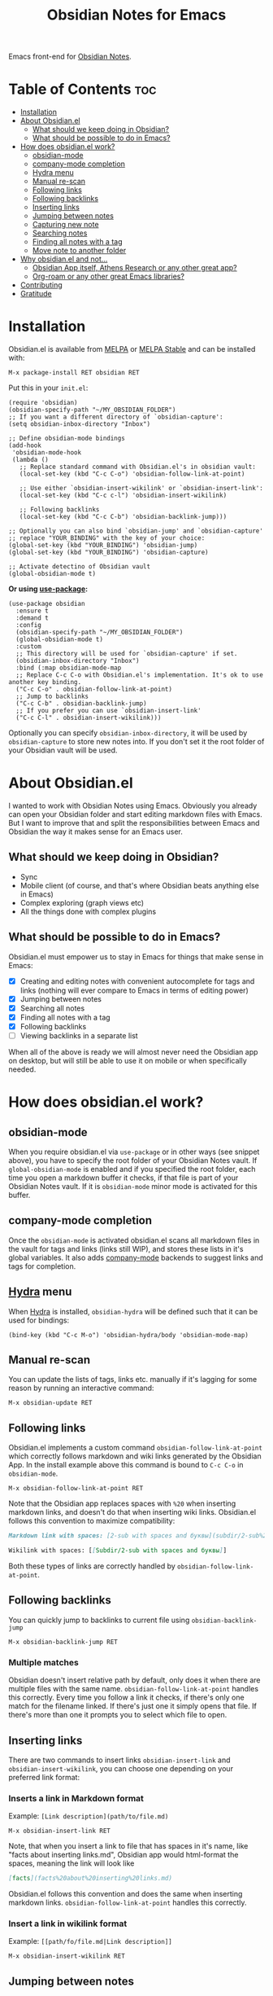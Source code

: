 #+TITLE: Obsidian Notes for Emacs
[[https://melpa.org/#/obsidian][file:https://melpa.org/packages/obsidian-badge.svg]] [[https://stable.melpa.org/#/obsidian][file:https://stable.melpa.org/packages/obsidian-badge.svg]]

Emacs front-end for [[https://obsidian.md/][Obsidian Notes]].

* Table of Contents                                                     :toc:
- [[#installation][Installation]]
- [[#about-obsidianel][About Obsidian.el]]
  - [[#what-should-we-keep-doing-in-obsidian][What should we keep doing in Obsidian?]]
  - [[#what-should-be-possible-to-do-in-emacs][What should be possible to do in Emacs?]]
- [[#how-does-obsidianel-work][How does obsidian.el work?]]
  - [[#obsidian-mode][obsidian-mode]]
  - [[#company-mode-completion][company-mode completion]]
  - [[#hydra-menu][Hydra menu]]
  - [[#manual-re-scan][Manual re-scan]]
  - [[#following-links][Following links]]
  - [[#following-backlinks][Following backlinks]]
  - [[#inserting-links][Inserting links]]
  - [[#jumping-between-notes][Jumping between notes]]
  - [[#capturing-new-note][Capturing new note]]
  - [[#searching-notes][Searching notes]]
  - [[#finding-all-notes-with-a-tag][Finding all notes with a tag]]
  - [[#move-note-to-another-folder][Move note to another folder]]
- [[#why-obsidianel-and-not][Why obsidian.el and not...]]
  - [[#obsidian-app-itself-athens-research-or-any-other-great-app][Obsidian App itself, Athens Research or any other great app?]]
  - [[#org-roam-or-any-other-great-emacs-libraries][Org-roam or any other great Emacs libraries?]]
- [[#contributing][Contributing]]
- [[#gratitude][Gratitude]]

* Installation
Obsidian.el is available from [[https://melpa.org][MELPA]] or [[https://stable.melpa.org/#/obsidian][MELPA Stable]] and can be installed with:

#+begin_src
  M-x package-install RET obsidian RET
#+end_src

Put this in your ~init.el~:

#+begin_src elisp
  (require 'obsidian)
  (obsidian-specify-path "~/MY_OBSIDIAN_FOLDER")
  ;; If you want a different directory of `obsidian-capture':
  (setq obsidian-inbox-directory "Inbox")

  ;; Define obsidian-mode bindings
  (add-hook
   'obsidian-mode-hook
   (lambda ()
     ;; Replace standard command with Obsidian.el's in obsidian vault:
     (local-set-key (kbd "C-c C-o") 'obsidian-follow-link-at-point)

     ;; Use either `obsidian-insert-wikilink' or `obsidian-insert-link':
     (local-set-key (kbd "C-c c-l") 'obsidian-insert-wikilink)

     ;; Following backlinks
     (local-set-key (kbd "C-c C-b") 'obsidian-backlink-jump)))

  ;; Optionally you can also bind `obsidian-jump' and `obsidian-capture'
  ;; replace "YOUR_BINDING" with the key of your choice:
  (global-set-key (kbd "YOUR_BINDING") 'obsidian-jump)
  (global-set-key (kbd "YOUR_BINDING") 'obsidian-capture)

  ;; Activate detectino of Obsidian vault
  (global-obsidian-mode t)
#+end_src

*Or using [[https://github.com/jwiegley/use-package][use-package]]:*

#+begin_src elisp
  (use-package obsidian
    :ensure t
    :demand t
    :config
    (obsidian-specify-path "~/MY_OBSIDIAN_FOLDER")
    (global-obsidian-mode t)
    :custom
    ;; This directory will be used for `obsidian-capture' if set.
    (obsidian-inbox-directory "Inbox")
    :bind (:map obsidian-mode-map
    ;; Replace C-c C-o with Obsidian.el's implementation. It's ok to use another key binding.
    ("C-c C-o" . obsidian-follow-link-at-point)
    ;; Jump to backlinks
    ("C-c C-b" . obsidian-backlink-jump)
    ;; If you prefer you can use `obsidian-insert-link'
    ("C-c C-l" . obsidian-insert-wikilink)))
#+end_src

Optionally you can specify ~obsidian-inbox-directory~, it will be used by ~obsidian-capture~ to
store new notes into. If you don't set it the root folder of your Obsidian vault will be used.

* About Obsidian.el

I wanted to work with Obsidian Notes using Emacs. Obviously you already can open your Obsidian folder and start editing markdown files with Emacs. But I want to improve that and split the responsibilities between Emacs and Obsidian the way it makes sense for an Emacs user.

** What should we keep doing in Obsidian?
- Sync
- Mobile client (of course, and that's where Obsidian beats anything else in Emacs)
- Complex exploring (graph views etc)
- All the things done with complex plugins

** What should be possible to do in Emacs?
Obsidian.el must empower us to stay in Emacs for things that make sense in Emacs:

- [X] Creating and editing notes with convenient autocomplete for tags and links (nothing will ever compare to Emacs in terms of editing power)
- [X] Jumping between notes
- [X] Searching all notes
- [X] Finding all notes with a tag
- [X] Following backlinks
- [ ] Viewing backlinks in a separate list

When all of the above is ready we will almost never need the Obsidian app on desktop, but will still be able to use it on mobile or when specifically needed.

* How does obsidian.el work?
** obsidian-mode
When you require obsidian.el via ~use-package~ or in other ways (see snippet above), you have to specify the root folder of your Obsidian Notes vault. If ~global-obsidian-mode~ is enabled and if you specified the root folder, each time you open a markdown buffer it checks, if that file is part of your Obsidian Notes vault. If it is ~obsidian-mode~ minor mode is activated for this buffer.

** company-mode completion
[[./resources/tag-completion.png]]

Once the ~obsidian-mode~ is activated obsidian.el scans all markdown files in the vault for tags and links (links still WIP), and stores these lists in it's global variables. It also adds [[http://company-mode.github.io/][company-mode]] backends to suggest links and tags for completion.

** [[https://github.com/abo-abo/hydra][Hydra]] menu

When [[https://github.com/abo-abo/hydra][Hydra]] is installed, ~obsidian-hydra~ will be defined such that it can be used for bindings:

#+begin_src elisp
  (bind-key (kbd "C-c M-o") 'obsidian-hydra/body 'obsidian-mode-map)
#+end_src

[[./resources/hydra-menu.png]]

** Manual re-scan
You can update the lists of tags, links etc. manually if it's lagging for some reason by running an interactive command:

#+begin_src
  M-x obsidian-update RET
#+end_src

** Following links
Obsidian.el implements a custom command ~obsidian-follow-link-at-point~ which correctly follows markdown and wiki links generated by the Obsidian App. In the install example above this command is bound to ~C-c C-o~ in ~obsidian-mode~.

#+begin_src
  M-x obsidian-follow-link-at-point RET
#+end_src

Note that the Obsidian app replaces spaces with ~%20~ when inserting markdown links, and doesn't do that when inserting wiki links. Obsidian.el follows this convention to maximize compatibility:

#+begin_src markdown
  Markdown link with spaces: [2-sub with spaces and буквы](subdir/2-sub%20with%20spaces%20and%20буквы.md)

  Wikilink with spaces: [[Subdir/2-sub with spaces and буквы]]
#+end_src

Both these types of links are correctly handled by ~obsidian-follow-link-at-point~.

** Following backlinks
You can quickly jump to backlinks to current file using ~obsidian-backlink-jump~

#+begin_src
  M-x obsidian-backlink-jump RET
#+end_src


*** Multiple matches
Obsidian doesn't insert relative path by default, only does it when there are multiple files with the same name. ~obsidian-follow-link-at-point~ handles this correctly. Every time you follow a link it checks, if there's only one match for the filename linked. If there's just one it simply opens that file. If there's more than one it prompts you to select which file to open.

** Inserting links
[[./resources/insert-link.png]]

There are two commands to insert links ~obsidian-insert-link~ and ~obsidian-insert-wikilink~, you can choose one depending on your preferred link format:

*** Inserts a link in Markdown format
Example: ~[Link description](path/to/file.md)~
#+begin_src
  M-x obsidian-insert-link RET
#+end_src

Note, that when you insert a link to file that has spaces in it's name, like "facts about inserting links.md", Obsidian app would html-format the spaces, meaning the link will look like

#+begin_src markdown
  [facts](facts%20about%20inserting%20links.md)
#+end_src

Obsidian.el follows this convention and does the same when inserting markdown links. ~obsidian-follow-link-at-point~ handles this correctly.

*** Insert a link in wikilink format
Example: ~[[path/fo/file.md|Link description]]~

#+begin_src
  M-x obsidian-insert-wikilink RET
#+end_src

** Jumping between notes
Quickly jump between notes using ~obsidian-jump~

#+begin_src
  M-x obsidian-jump RET
#+end_src

*** Aliases
If you have YAML front matter in your note, Obsidian.el will find aliases in it and add them to the ~obsidian-jump~ selection. Both ~aliases~ and ~alias~ keys are supported.

** Capturing new note
Use ~obsidian-capture~. If you specified ~obsidian-inbox-directory~, it will create new notes in this directory. Otherwise in your Obsidian vault root directory:

#+begin_src
  M-x obsidian-capture RET
#+end_src

** Searching notes
Use ~obsidian-search~ to look for a string or a regular expression:

#+begin_src
  M-x obsidian-search RET query RET
#+end_src

** Finding all notes with a tag
Use ~obsidian-tag-find~ to list all notes that contain a tag. Let's you choose a tag from list of all tags:

#+begin_src
  M-x obsidian-tag-find RET
#+end_src

** Move note to another folder
Use ~obsidian-move-file~ to move current note to another folder:

#+begin_src
  M-x obsidian-move-file RET
#+end_src

*** Development tasks
- [X] Specify Obsidian folder and save it in variables
- [X] Enumerate files in the Obsidian folder and save a list
- [X] Run the scan when entering obsidian-mode
- [X] Functions to scan notes for tags
- [X] Get full list of all tags
- [X] company-backend with tags
- [X] commands to insert links in markdown and wikilink
- [X] Capture command to create a new note in Obsidian folder
- [X] Obsidian minor for matching .md files
- [X] Jumping between notes
- [X] Following links
- [X] Following backlinks

* Why obsidian.el and not...
** Obsidian App itself, Athens Research or any other great app?
Easy. When on desktop they are simply not Emacs.  Not even Obsidian itself. Emacs beats anything else for things that it is built for. But you know this already, otherwise you wouldn't be here.

** Org-roam or any other great Emacs libraries?
The answer is mostly the same for all of them. Mobile support. Or rather — NO mobile support. I don't buy into the story that "you don't really need your PKM system on mobile", and "serious work is done only on desktop" etc. These are just excuses for the impossibility of building a full-fledged mobile version of Emacs.

So there were two ways to go about it: build a mobile app for something like org-roam (which would be cool, but is above my front-end skills) or build a light-weight Emacs client for something like Obsidian. I chose the simpler task.

* Contributing
PRs and issues are very welcome. In order to develop locally you need to install [[https://github.com/doublep/eldev/][eldev]]. After that you can run ~make~ commands, in particular ~make test~ and ~make lint~ to make sure that your code will pass all MELPA checks.

* Gratitude
- The work on Obsidian.el was made considerably easier and definitely more fun thanks to the great work of [[https://github.com/magnars][Magnar Sveen]] and his packages [[https://github.com/magnars/dash.el][dash.el]] and [[https://github.com/magnars/s.el][s.el]]. Thank you for making Elisp almost as convenient as Clojure!

- During the development of Obsidian.el I have learned and copied from the code of the amazing [[https://github.com/org-roam/org-roam][org-roam]] package. Thank you!
